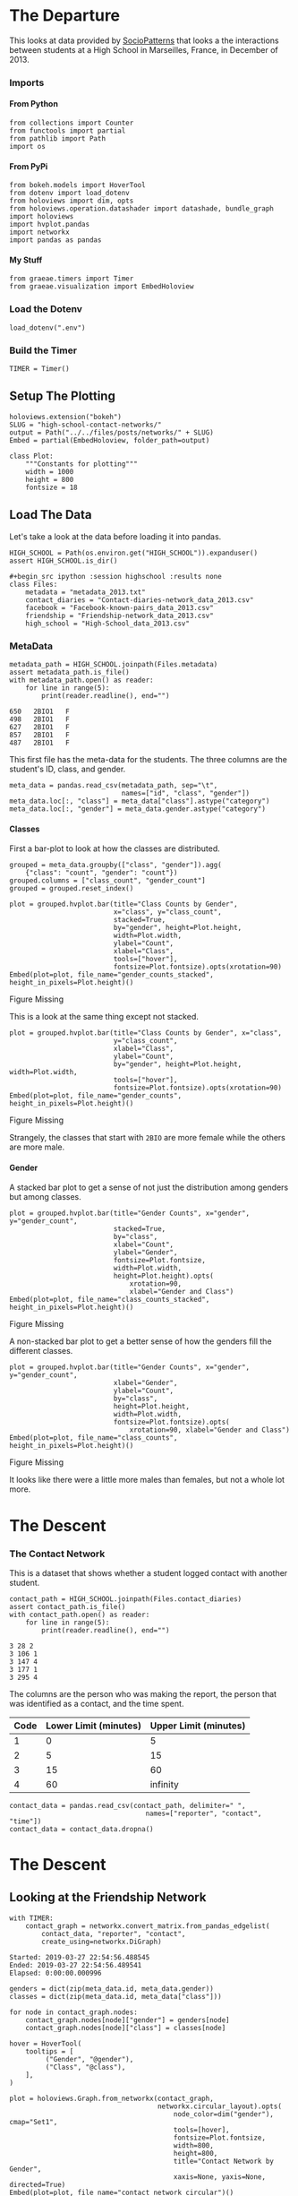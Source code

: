 #+BEGIN_COMMENT
.. title: High School Contact Networks
.. slug: high-school-contact-networks
.. date: 2019-03-27 17:38:17 UTC-07:00
.. tags: networks,exploration
.. category: Networks
.. link: 
.. description: A look at the High School Contact Networks.
.. type: text
.. status:
.. updated: 2019-03-27 00:11:17 UTC-07:00

#+END_COMMENT
#+OPTIONS: H:5
#+TOC: headlines 2
#+BEGIN_SRC ipython :session highschool :results none :exports none
%load_ext autoreload
%autoreload 2
#+END_SRC
* The Departure
  This looks at data provided by [[http://www.sociopatterns.org][SocioPatterns]] that looks a the interactions between students at a High School in Marseilles, France, in December of 2013.
*** Imports
**** From Python
#+begin_src ipython :session highschool :results none
from collections import Counter
from functools import partial
from pathlib import Path
import os
#+end_src
**** From PyPi
#+begin_src ipython :session highschool :results none
from bokeh.models import HoverTool
from dotenv import load_dotenv
from holoviews import dim, opts
from holoviews.operation.datashader import datashade, bundle_graph
import holoviews
import hvplot.pandas
import networkx
import pandas as pandas
#+end_src
**** My Stuff
#+begin_src ipython :session highschool :results none
from graeae.timers import Timer
from graeae.visualization import EmbedHoloview
#+end_src
*** Load the Dotenv
#+begin_src ipython :session highschool :results none
load_dotenv(".env")
#+end_src
*** Build the Timer
#+begin_src ipython :session highschool :results none
TIMER = Timer()
#+end_src
** Setup The Plotting
#+begin_src ipython :session highschool :results none
holoviews.extension("bokeh")
SLUG = "high-school-contact-networks/"
output = Path("../../files/posts/networks/" + SLUG)
Embed = partial(EmbedHoloview, folder_path=output)
#+end_src

#+begin_src ipython :session highschool :results none
class Plot:
    """Constants for plotting"""
    width = 1000
    height = 800
    fontsize = 18
#+end_src
** Load The Data
   Let's take a look at the data before loading it into pandas.

#+begin_src ipython :session highschool :results none
HIGH_SCHOOL = Path(os.environ.get("HIGH_SCHOOL")).expanduser()
assert HIGH_SCHOOL.is_dir()

#+begin_src ipython :session highschool :results none
class Files:
    metadata = "metadata_2013.txt"
    contact_diaries = "Contact-diaries-network_data_2013.csv"
    facebook = "Facebook-known-pairs_data_2013.csv"
    friendship = "Friendship-network_data_2013.csv"
    high_school = "High-School_data_2013.csv"
#+end_src

*** MetaData
#+begin_src ipython :session highschool :results output :exports both
metadata_path = HIGH_SCHOOL.joinpath(Files.metadata)
assert metadata_path.is_file()
with metadata_path.open() as reader:
    for line in range(5):
        print(reader.readline(), end="")
#+end_src

#+RESULTS:
: 650	2BIO1	F
: 498	2BIO1	F
: 627	2BIO1	F
: 857	2BIO1	F
: 487	2BIO1	F

This first file has the meta-data for the students. The three columns are the student's ID, class, and gender.

#+begin_src ipython :session highschool :results none
meta_data = pandas.read_csv(metadata_path, sep="\t", 
                            names=["id", "class", "gender"])
meta_data.loc[:, "class"] = meta_data["class"].astype("category")
meta_data.loc[:, "gender"] = meta_data.gender.astype("category")
#+end_src

**** Classes
     First a bar-plot to look at how the classes are distributed.

#+begin_src ipython :session highschool :results none
grouped = meta_data.groupby(["class", "gender"]).agg(
    {"class": "count", "gender": "count"})
grouped.columns = ["class_count", "gender_count"]
grouped = grouped.reset_index()
#+end_src

#+begin_src ipython :session highschool :results output raw :exports both
plot = grouped.hvplot.bar(title="Class Counts by Gender", 
                          x="class", y="class_count", 
                          stacked=True,
                          by="gender", height=Plot.height, 
                          width=Plot.width,
                          ylabel="Count",
                          xlabel="Class",
                          tools=["hover"],
                          fontsize=Plot.fontsize).opts(xrotation=90)
Embed(plot=plot, file_name="gender_counts_stacked", height_in_pixels=Plot.height)()
#+end_src

#+RESULTS:
#+begin_export html
<object type="text/html" data="gender_counts_stacked.html" style="width:100%" height=800>
  <p>Figure Missing</p>
</object>
#+end_export

This is a look at the same thing except not stacked.
#+begin_src ipython :session highschool :results output raw :exports both
plot = grouped.hvplot.bar(title="Class Counts by Gender", x="class", 
                          y="class_count",
                          xlabel="Class",
                          ylabel="Count",
                          by="gender", height=Plot.height, width=Plot.width, 
                          tools=["hover"],
                          fontsize=Plot.fontsize).opts(xrotation=90)
Embed(plot=plot, file_name="gender_counts", height_in_pixels=Plot.height)()
#+end_src

#+RESULTS:
#+begin_export html
<object type="text/html" data="gender_counts.html" style="width:100%" height=800>
  <p>Figure Missing</p>
</object>
#+end_export

Strangely, the classes that start with =2BIO= are more female while the others are more male.
**** Gender
     A stacked bar plot to get a sense of not just the distribution among genders but among classes.
#+begin_src ipython :session highschool :results output raw :exports both
plot = grouped.hvplot.bar(title="Gender Counts", x="gender", y="gender_count",
                          stacked=True,
                          by="class", 
                          xlabel="Count",
                          ylabel="Gender",
                          fontsize=Plot.fontsize,
                          width=Plot.width,
                          height=Plot.height).opts(
                              xrotation=90, 
                              xlabel="Gender and Class")
Embed(plot=plot, file_name="class_counts_stacked", height_in_pixels=Plot.height)()
#+end_src

#+RESULTS:
#+begin_export html
<object type="text/html" data="class_counts_stacked.html" style="width:100%" height=800>
  <p>Figure Missing</p>
</object>
#+end_export

A non-stacked bar plot to get a better sense of how the genders fill the different classes.

#+begin_src ipython :session highschool :results output raw :exports both
plot = grouped.hvplot.bar(title="Gender Counts", x="gender", y="gender_count",
                          xlabel="Gender",
                          ylabel="Count",
                          by="class", 
                          height=Plot.height,
                          width=Plot.width,
                          fontsize=Plot.fontsize).opts(
                              xrotation=90, xlabel="Gender and Class")
Embed(plot=plot, file_name="class_counts", height_in_pixels=Plot.height)()
#+end_src

#+RESULTS:
#+begin_export html
<object type="text/html" data="class_counts.html" style="width:100%" height=800>
  <p>Figure Missing</p>
</object>
#+end_export

It looks like there were a little more males than females, but not a whole lot more.

* The Descent
*** The Contact Network
    This is a dataset that shows whether a student logged contact with another student.

#+begin_src ipython :session highschool :results output :exports both
contact_path = HIGH_SCHOOL.joinpath(Files.contact_diaries)
assert contact_path.is_file()
with contact_path.open() as reader:
    for line in range(5):
        print(reader.readline(), end="")
#+end_src

#+RESULTS:
: 3 28 2
: 3 106 1
: 3 147 4
: 3 177 1
: 3 295 4

The columns are the person who was making the report, the person that was identified as a contact, and the time spent.

| Code | Lower Limit (minutes) | Upper Limit (minutes) |
|------+-----------------------+-----------------------|
|    1 |                     0 |                     5 |
|    2 |                     5 |                    15 |
|    3 |                    15 |                    60 |
|    4 |                    60 |              infinity |

#+begin_src ipython :session highschool :results none
contact_data = pandas.read_csv(contact_path, delimiter=" ", 
                                  names=["reporter", "contact", "time"])
contact_data = contact_data.dropna()
#+end_src
* The Descent
** Looking at the Friendship Network

#+begin_src ipython :session highschool :results output :exports both
with TIMER:
    contact_graph = networkx.convert_matrix.from_pandas_edgelist(
        contact_data, "reporter", "contact", 
        create_using=networkx.DiGraph)
#+end_src

#+RESULTS:
: Started: 2019-03-27 22:54:56.488545
: Ended: 2019-03-27 22:54:56.489541
: Elapsed: 0:00:00.000996
#+begin_src ipython :session highschool :results none
genders = dict(zip(meta_data.id, meta_data.gender))
classes = dict(zip(meta_data.id, meta_data["class"]))
#+end_src

#+begin_src ipython :session highschool :results none
for node in contact_graph.nodes:
    contact_graph.nodes[node]["gender"] = genders[node]
    contact_graph.nodes[node]["class"] = classes[node]
#+end_src

#+begin_src ipython :session highschool :results output raw :exports both
hover = HoverTool(
    tooltips = [
         ("Gender", "@gender"),
         ("Class", "@class"),
    ],
)

plot = holoviews.Graph.from_networkx(contact_graph,
                                     networkx.circular_layout).opts(
                                         node_color=dim("gender"), cmap="Set1",
                                         tools=[hover],
                                         fontsize=Plot.fontsize,
                                         width=800,
                                         height=800,                                        
                                         title="Contact Network by Gender",
                                         xaxis=None, yaxis=None, directed=True)
Embed(plot=plot, file_name="contact_network_circular")()
#+end_src

#+RESULTS:
#+begin_export html
<object type="text/html" data="contact_network_circular.html" style="width:100%" height=800>
  <p>Figure Missing</p>
</object>
#+end_export

It's a little hard to see what's going on here, other than to note that you can see some people are more popular than others.

#+begin_src ipython :session highschool :results output raw :exports both
hover = HoverTool(
    tooltips = [
         ("Gender", "@gender"),
         ("Class", "@class"),
    ],
)

plot = holoviews.Graph.from_networkx(contact_graph,
                                     networkx.circular_layout).opts(
                                         node_color=dim("class"), cmap="Set1",
                                         tools=[hover],
                                         fontsize=Plot.fontsize,
                                         width=800,
                                         height=800,                                        
                                         title="Contact Network by Class",
                                         xaxis=None, yaxis=None, directed=True)
Embed(plot=plot, file_name="contact_network_circular_class")()
#+end_src

#+RESULTS:
#+begin_export html
<object type="text/html" data="contact_network_circular_class.html" style="width:100%" height=800>
  <p>Figure Missing</p>
</object>
#+end_export

#+begin_src ipython :session highschool :results output raw :exports both
plot = holoviews.Graph.from_networkx(contact_graph, networkx.spring_layout, ).opts(
                                         node_color=dim("class"), cmap="Set1",
                                         tools=["hover"],
                                         width=800,
                                         height=800,
                                         title="Contact Network By Class",
                                         xaxis=None, yaxis=None, directed=True)
Embed(plot=plot, file_name="contact_network_class_spring", height_in_pixels=810)()
#+end_src

#+RESULTS:
#+begin_export html
<object type="text/html" data="contact_network_class_spring.html" style="width:100%" height=810>
  <p>Figure Missing</p>
</object>
#+end_export

#+begin_src ipython :session highschool :results output raw :exports both
plot = holoviews.Graph.from_networkx(contact_graph, networkx.spring_layout, ).opts(
                                         node_color=dim("gender"), cmap="Set1",
                                         tools=["hover"],
                                         width=800,
                                         height=800,
                                         title="Contact Network By Gender",
                                         xaxis=None, yaxis=None, directed=True)
Embed(plot=plot, file_name="contact_network_gender_spring", height_in_pixels=810)()
#+end_src

#+RESULTS:
#+begin_export html
<object type="text/html" data="contact_network_gender_spring.html" style="width:100%" height=810>
  <p>Figure Missing</p>
</object>
#+end_export

* End
** Citations
   - R. Mastrandrea, J. Fournet, A. Barrat,
Contact patterns in a high school: a comparison between data collected using wearable sensors, contact diaries and friendship surveys.
PLoS ONE 10(9): e0136497 (2015)
